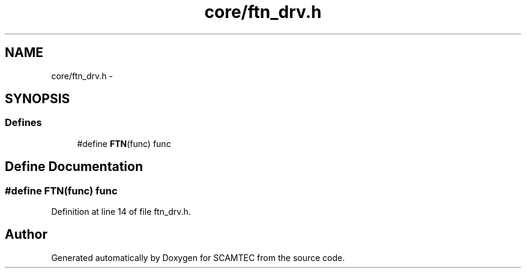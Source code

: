.TH "core/ftn_drv.h" 3 "Wed May 9 2012" "Version v0.1" "SCAMTEC" \" -*- nroff -*-
.ad l
.nh
.SH NAME
core/ftn_drv.h \- 
.SH SYNOPSIS
.br
.PP
.SS "Defines"

.in +1c
.ti -1c
.RI "#define \fBFTN\fP(func)   func"
.br
.in -1c
.SH "Define Documentation"
.PP 
.SS "#define FTN(func)   func"
.PP
Definition at line 14 of file ftn_drv.h.
.SH "Author"
.PP 
Generated automatically by Doxygen for SCAMTEC from the source code.
